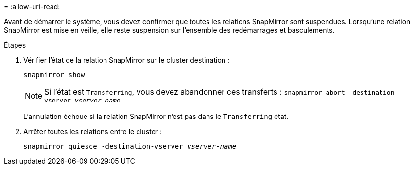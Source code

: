 = 
:allow-uri-read: 


Avant de démarrer le système, vous devez confirmer que toutes les relations SnapMirror sont suspendues. Lorsqu'une relation SnapMirror est mise en veille, elle reste suspension sur l'ensemble des redémarrages et basculements.

.Étapes
. Vérifier l'état de la relation SnapMirror sur le cluster destination :
+
`snapmirror show`

+

NOTE: Si l'état est `Transferring`, vous devez abandonner ces transferts :
`snapmirror abort -destination-vserver _vserver name_`

+
L'annulation échoue si la relation SnapMirror n'est pas dans le `Transferring` état.

. Arrêter toutes les relations entre le cluster :
+
`snapmirror quiesce -destination-vserver _vserver-name_`


